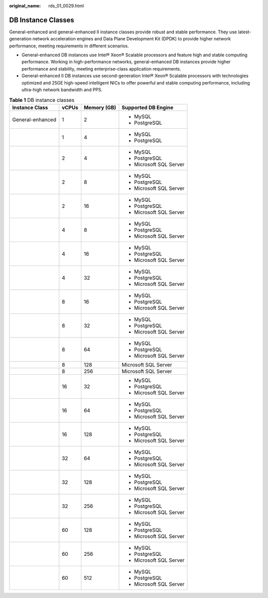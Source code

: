 :original_name: rds_01_0029.html

.. _rds_01_0029:

DB Instance Classes
===================

General-enhanced and general-enhanced II instance classes provide robust and stable performance. They use latest-generation network acceleration engines and Data Plane Development Kit (DPDK) to provide higher network performance, meeting requirements in different scenarios.

-  General-enhanced DB instances use Intel® Xeon® Scalable processors and feature high and stable computing performance. Working in high-performance networks, general-enhanced DB instances provide higher performance and stability, meeting enterprise-class application requirements.
-  General-enhanced II DB instances use second-generation Intel® Xeon® Scalable processors with technologies optimized and 25GE high-speed intelligent NICs to offer powerful and stable computing performance, including ultra-high network bandwidth and PPS.

.. table:: **Table 1** DB instance classes

   +------------------+-----------------+-----------------+-------------------------+
   | Instance Class   | vCPUs           | Memory (GB)     | Supported DB Engine     |
   +==================+=================+=================+=========================+
   | General-enhanced | 1               | 2               | -  MySQL                |
   |                  |                 |                 | -  PostgreSQL           |
   +------------------+-----------------+-----------------+-------------------------+
   |                  | 1               | 4               | -  MySQL                |
   |                  |                 |                 | -  PostgreSQL           |
   +------------------+-----------------+-----------------+-------------------------+
   |                  | 2               | 4               | -  MySQL                |
   |                  |                 |                 | -  PostgreSQL           |
   |                  |                 |                 | -  Microsoft SQL Server |
   +------------------+-----------------+-----------------+-------------------------+
   |                  | 2               | 8               | -  MySQL                |
   |                  |                 |                 | -  PostgreSQL           |
   |                  |                 |                 | -  Microsoft SQL Server |
   +------------------+-----------------+-----------------+-------------------------+
   |                  | 2               | 16              | -  MySQL                |
   |                  |                 |                 | -  PostgreSQL           |
   |                  |                 |                 | -  Microsoft SQL Server |
   +------------------+-----------------+-----------------+-------------------------+
   |                  | 4               | 8               | -  MySQL                |
   |                  |                 |                 | -  PostgreSQL           |
   |                  |                 |                 | -  Microsoft SQL Server |
   +------------------+-----------------+-----------------+-------------------------+
   |                  | 4               | 16              | -  MySQL                |
   |                  |                 |                 | -  PostgreSQL           |
   |                  |                 |                 | -  Microsoft SQL Server |
   +------------------+-----------------+-----------------+-------------------------+
   |                  | 4               | 32              | -  MySQL                |
   |                  |                 |                 | -  PostgreSQL           |
   |                  |                 |                 | -  Microsoft SQL Server |
   +------------------+-----------------+-----------------+-------------------------+
   |                  | 8               | 16              | -  MySQL                |
   |                  |                 |                 | -  PostgreSQL           |
   |                  |                 |                 | -  Microsoft SQL Server |
   +------------------+-----------------+-----------------+-------------------------+
   |                  | 8               | 32              | -  MySQL                |
   |                  |                 |                 | -  PostgreSQL           |
   |                  |                 |                 | -  Microsoft SQL Server |
   +------------------+-----------------+-----------------+-------------------------+
   |                  | 8               | 64              | -  MySQL                |
   |                  |                 |                 | -  PostgreSQL           |
   |                  |                 |                 | -  Microsoft SQL Server |
   +------------------+-----------------+-----------------+-------------------------+
   |                  | 8               | 128             | Microsoft SQL Server    |
   +------------------+-----------------+-----------------+-------------------------+
   |                  | 8               | 256             | Microsoft SQL Server    |
   +------------------+-----------------+-----------------+-------------------------+
   |                  | 16              | 32              | -  MySQL                |
   |                  |                 |                 | -  PostgreSQL           |
   |                  |                 |                 | -  Microsoft SQL Server |
   +------------------+-----------------+-----------------+-------------------------+
   |                  | 16              | 64              | -  MySQL                |
   |                  |                 |                 | -  PostgreSQL           |
   |                  |                 |                 | -  Microsoft SQL Server |
   +------------------+-----------------+-----------------+-------------------------+
   |                  | 16              | 128             | -  MySQL                |
   |                  |                 |                 | -  PostgreSQL           |
   |                  |                 |                 | -  Microsoft SQL Server |
   +------------------+-----------------+-----------------+-------------------------+
   |                  | 32              | 64              | -  MySQL                |
   |                  |                 |                 | -  PostgreSQL           |
   |                  |                 |                 | -  Microsoft SQL Server |
   +------------------+-----------------+-----------------+-------------------------+
   |                  | 32              | 128             | -  MySQL                |
   |                  |                 |                 | -  PostgreSQL           |
   |                  |                 |                 | -  Microsoft SQL Server |
   +------------------+-----------------+-----------------+-------------------------+
   |                  | 32              | 256             | -  MySQL                |
   |                  |                 |                 | -  PostgreSQL           |
   |                  |                 |                 | -  Microsoft SQL Server |
   +------------------+-----------------+-----------------+-------------------------+
   |                  | 60              | 128             | -  MySQL                |
   |                  |                 |                 | -  PostgreSQL           |
   |                  |                 |                 | -  Microsoft SQL Server |
   +------------------+-----------------+-----------------+-------------------------+
   |                  | 60              | 256             | -  MySQL                |
   |                  |                 |                 | -  PostgreSQL           |
   |                  |                 |                 | -  Microsoft SQL Server |
   +------------------+-----------------+-----------------+-------------------------+
   |                  | 60              | 512             | -  MySQL                |
   |                  |                 |                 | -  PostgreSQL           |
   |                  |                 |                 | -  Microsoft SQL Server |
   +------------------+-----------------+-----------------+-------------------------+
